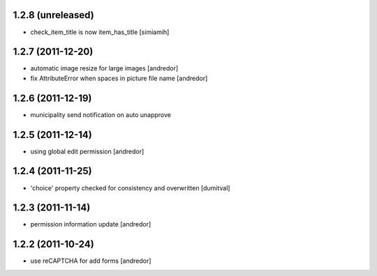 1.2.8 (unreleased)
------------------
* check_item_title is now item_has_title [simiamih]

1.2.7 (2011-12-20)
------------------
* automatic image resize for large images [andredor]
* fix AttributeError when spaces in picture file name [andredor]

1.2.6 (2011-12-19)
------------------
* municipality send notification on auto unapprove

1.2.5 (2011-12-14)
------------------
* using global edit permission [andredor]

1.2.4 (2011-11-25)
------------------
* 'choice' property checked for consistency and overwritten [dumitval]

1.2.3 (2011-11-14)
------------------
* permission information update [andredor]

1.2.2 (2011-10-24)
------------------
* use reCAPTCHA for add forms [andredor]

